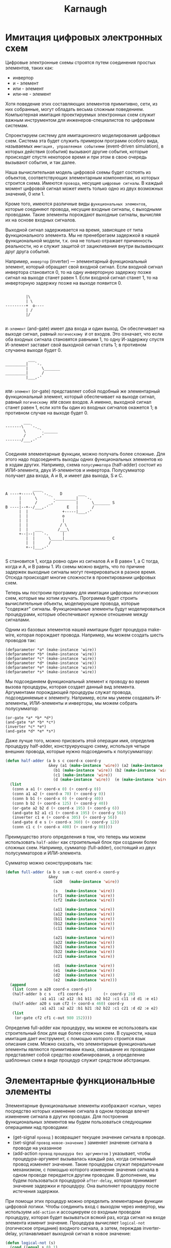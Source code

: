 #+HTML_HEAD: <!-- -*- fill-column: 87 -*- -->
#+HTML_HEAD: <!-- org-toggle-inline-images -->

#+TITLE: Karnaugh

#+INFOJS_OPT: view:overview toc:nil

#+NAME:css
#+BEGIN_HTML
<link rel="stylesheet" type="text/css" href="/css/css.css" />
#+END_HTML

* Имитация цифровых электронных схем

  Цифровые электронные схемы строятся путем соединения простых элементов, таких как:
  - инвертор
  - и - элемент
  - или - элемент
  - или-не - элемент
  Хотя поведение этих составляющих элементов примитивно, сети, из них собранные, могут
  обладать весьма сложным поведением. Компьютерная имитация проектируемых электронных
  схем служит важным инструментом для инженеров-специалистов по цифровым системам.

  Cпроектируем систему для имитационного моделирования цифровых схем. Система эта будет
  служить примером программ особого вида, называемых =имитация, управляемая событиями=
  (event-driven simulation), в которых действия (события) вызывают другие события,
  которые происходят спустя некоторое время и при этом в свою очередь вызывают события,
  и так далее.

  Наша вычислительная модель цифровой схемы будет состоять из объектов, соответствующих
  элементарным компонентам, из которых строится схема. Имеются =провода=, несущие
  =цифровые сигналы=. В каждый момент цифровой сигнал может иметь только одно из двух
  возможных значений, 0 или 1.

  Кроме того, имеются различные виды =функциональных элементов=, которые соединяют
  провода, несущие входные сигналы, с выходными проводами. Такие элементы порождают
  выходные сигналы, вычисляя их на основе входных сигналов.

  Выходной сигнал задерживается на время, зависящее от типа функционального
  элемента. Мы не пренебрегаем задержкой в нашей функциональной модели, т.к. она не
  только отражает причинность реальности, но и служит защитой от зацикливания внутри
  вызывающих друг друга событий.

  Например, =инвертор= (inverter) — элементарный функциональный элемент, который
  обращает свой входной сигнал. Если входной сигнал инвертора становится 0, то на одну
  инверторную задержку позже сигнал на выходе станет равен 1. Если входной сигнал
  станет 1, то на инверторную задержку позже на выходе появится 0.

  #+BEGIN_EXAMPLE

             |\
             | \
    ---------+  o----
             | /
             |/

  #+END_EXAMPLE

  =И-элемент= (and-gate) имеет два входа и один выход. Он обеспечивает на выходе
  сигнал, равный =логическому И= от входов. Это означает, что если оба входных сигнала
  становятся равными 1, то одну И-задержку спустя И-элемент заставит свой выходной
  сигнал стать 1; в противном случаена выходе будет 0.

  #+BEGIN_EXAMPLE
              ___
    _________|   `-.
             |      \_______
    _________|      /
             |___,-'

  #+END_EXAMPLE


  =ИЛИ-элемент= (or-gate) представляет собой подобный же элементарный функциональный
  элемент, который обеспечивает на выходе сигнал, равный =логическому ИЛИ= своих
  входов. А именно, выходной сигнал станет равен 1, если хотя бы один из входных
  сигналов окажется 1; в противном случае на выходе будет 0.

  #+BEGIN_EXAMPLE
            ___
    -------\   `-._
            \      `.______
            /     _,'
    -------/___,-'

  #+END_EXAMPLE

  Соединяя элементарные функции, можно получать более сложные. Для этого надо
  подсоединять выходы одних функциональных элементов ко в ходам других. Например, схема
  =полусумматора= (half-adder) состоит из ИЛИ-элемента, двух И-элементов и
  инвертора. Полусумматор получает два входа, A и B, и имеет два выхода, S и C.

  #+BEGIN_EXAMPLE

                ____
    A ----+-----\   `-._    D       ___
          |      \      `._________|   `-.
          |      /     _,'         |      \_______ S
    B ----|--+--/___,-'        E   |      /
          |  |               +-----|___,-'
          |  |               o
          |  |               |
          |  |              / \
          |  |   ___       /___\
          +--|--|   `-.      |
             |  |      \_____|____________________ C
             |  |      /
             +--|___,-'

  #+END_EXAMPLE


  S становится 1, когда ровно один из сигналов A и B равен 1, а C тогда, когда и A, и B
  равны 1. Из схемы можно видеть, что по причине задержек выходные сигналы могут
  генерироваться в разное время. Отсюда происходят многие сложности в проектировании
  цифровых схем.

  [[file:./img/half-adder.png]]

  Теперь мы построим программу для имитации цифровых логических схем, которые мы хотим
  изучать. Программа будет строить вычислительные объекты, моделирующие провода,
  которые "содержат" сигналы. Функциональные элементы будут моделироваться процедурами,
  которые обеспечивают нужное отношение между сигналами.

  Одним из базовых элементов нашей имитации будет процедура make-wire, которая
  порождает провода. Например, мы можем создать шесть проводов так:

  #+BEGIN_EXAMPLE
    (defparameter *a* (make-instance 'wire))
    (defparameter *b* (make-instance 'wire))
    (defparameter *c* (make-instance 'wire))
    (defparameter *d* (make-instance 'wire))
    (defparameter *e* (make-instance 'wire))
    (defparameter *s* (make-instance 'wire))
  #+END_EXAMPLE

  Мы подсоединяем функциональный элемент к проводу во время вызова процедуры, которая
  создает данный вид элемента. Аргументами порождающей процедуры служат провода,
  подсоединяемые к элементу. Например, если мы умеем создавать И-элементы, ИЛИ-элементы
  и инверторы, мы можем собрать полусумматор:

  #+BEGIN_EXAMPLE
    (or-gate *a* *b* *d*)
    (and-gate *a* *b* *c*)
    (inverter *c* *e*)
    (and-gate *d* *e* *s*)
  #+END_EXAMPLE

  Даже лучше того, можно присвоить этой операции имя, определив процедуру half-adder,
  конструирующую схему, используя четыре внешних провода, которые нужно подсоединить к
  полусумматору:

  #+NAME: half_adder
  #+BEGIN_SRC lisp
    (defun half-adder (a b s c coord-x coord-y
                       &key (a1 (make-instance 'wire)) (a2 (make-instance 'wire))
                         (b1 (make-instance 'wire)) (b2 (make-instance 'wire))
                         (c1 (make-instance 'wire))
                         (d (make-instance 'wire))  (e (make-instance 'wire)))
      (list
       (conn a a1 (+ coord-x 0) (+ coord-y 0))
       (conn a1 a2 (+ coord-x 70) (+ coord-y 0))
       (conn b b1 (+ coord-x 0) (+ coord-y 40))
       (conn b b2 (+ coord-x 125) (+ coord-y 40))
       (or-gate a2 b2 d (+ coord-x 195) (+ coord-y 6))
       (and-gate b2 a1 c1 (+ coord-x 195) (+ coord-y 56))
       (inverter c1 e (+ coord-x 305) (+ coord-y 56))
       (and-gate d e s (+ coord-x 360) (+ coord-y 12))
       (conn c1 c (+ coord-x 400) (+ coord-y 80))))
  #+END_SRC

  Преимущество этого определения в том, что теперь мы можем использовать =half-adder=
  как строительный блок при создании более сложных схем. Например, сумматор
  (full-adder), состоящий из двух полусумматоров и ИЛИ-элемента.

  [[file:./img/full-adder.png]]

  Сумматор можно сконструировать так:

  #+NAME: full_adder
  #+BEGIN_SRC lisp
    (defun full-adder (a b c sum c-out coord-x coord-y
                       &key
                         (a20   (make-instance 'wire))

                         (s   (make-instance 'wire))
                         (cf1 (make-instance 'wire))
                         (cf2 (make-instance 'wire))

                         (a11 (make-instance 'wire))
                         (a12 (make-instance 'wire))
                         (b11 (make-instance 'wire))
                         (b12 (make-instance 'wire))
                         (c11 (make-instance 'wire))

                         (a21 (make-instance 'wire))
                         (a22 (make-instance 'wire))
                         (b21 (make-instance 'wire))
                         (b22 (make-instance 'wire))
                         (c21 (make-instance 'wire))

                         (d1  (make-instance 'wire))
                         (e1  (make-instance 'wire))
                         (d2  (make-instance 'wire))
                         (e2  (make-instance 'wire)))
      (append
       (list (conn a a20 coord-x coord-y))
       (half-adder b c s   cf1 coord-x         (+ coord-y 28)
                   :a1 a11 :a2 a12 :b1 b11 :b2 b12 :c1 c11 :d d1 :e e1)
       (half-adder a20 s sum cf2 (+ coord-x 460) coord-y
                   :a1 a21 :a2 a22 :b1 b21 :b2 b22 :c1 c21 :d d2 :e e2)
       (list
        (or-gate cf2 cf1 c-out 980 152))))
  #+END_SRC

  Определив full-adder как процедуру, мы можем ее использовать как строительный блок
  для еще более сложных схем. В сущности, наша имитация дает инструмент, с помощью
  которого строится язык описания схем. Можно сказать, что элементарные функциональные
  элементы являются примитивами языка, связывание их проводами представляет собой
  средство комбинирования, а определение шаблонных схем в виде процедур служит
  средством абстракции.

* Элементарные функциональные элементы

  Элементарные функциональные элементы изображают «силы», через посредство которых
  изменение сигнала в одном проводе влечет изменение сигнала в других проводах. Для
  построения функциональных элементов мы будем пользоваться следующими операциями над
  проводами:

  - (get-signal =провод= ) возвращает текущее значение сигнала в проводе.
  - (set-signal =провод= =новое-значение= ) заменяет значение сигнала в проводе на указанное
  - (add-action =провод= =процедура без аргументов= ) указывает, чтобы
    процедура-аргумент вызывалась каждый раз, когда сигнальный провод изменяет
    значение. Такие процедуры служат передаточным механизмом, с помощью которого
    изменение значения сигнала в одном проводе передается другим проводам. В
    дополнение, мы будем пользоваться процедурой =after-delay=, которая принимает
    значение задержки и процедуру. Она выполняет процедуру после истечения задержки.

  При помощи этих процедур можно определить элементарные функции цифровой логики. Чтобы
  соединить вход с выходом через инвертор, мы используем =add-action= и ассоциируем со
  входным проводом процедуру, которая будет вызываться всякий раз, когда сигнал на
  входе элемента изменит значение. Процедура вычисляет =logical-not= (логическое
  отрицание) входного сигнала, а затем, переждав inverter-delay, устанавливает выходной
  сигнал в новое значение:

  #+NAME: inverter
  #+BEGIN_SRC lisp
    (defun logical-not (s)
      (cond ((equal s 0) 1)
            ((equal s 1) 0)
            (t (err "logical not error signal"))))

    (defun inverter (input output coord-x coord-y)
      (let* ((obj (make-instance 'not-elt :base (make-point :x coord-x :y coord-y)))
             (x (point-x (base obj)))
             (y (point-y (base obj))))
        (setf (inputs obj)
              (list (make-inout
                     :coord (make-point :x x :y (+ y 15))
                     :is-out nil
                     :wire (name input))))
        (setf (outputs obj)
              (list (make-inout
                     :coord (make-point :x (+ x 55) :y (+ y 15))
                     :is-out t
                     :wire (name output))))
        (flet ((invert-input ()
                 (let ((new-value (logical-not (get-signal input))))
                   (after-delay *the-agenda* *inverter-delay*
                                (lambda ()
                                  (set-signal output new-value))))))
          (add-action input #'invert-input))
        obj))
  #+END_SRC

  Аналогичным образом сделаем клемму (точку соединения), которая отличается от
  инвертора только тем, что не изменяет значение поступившее на вход:

  #+NAME: conn
  #+BEGIN_SRC lisp
    (defun conn (input output coord-x coord-y)
      (let* ((obj (make-instance 'conn-elt :base (make-point :x coord-x :y coord-y)))
             (x (point-x (base obj)))
             (y (point-y (base obj))))
        (setf (inputs obj)
              (list (make-inout
                     :coord (make-point :x x :y (+ y 15))
                     :is-out nil
                     :wire (name input))))
        (setf (outputs obj)
              (list (make-inout
                     :coord (make-point :x (+ x 20) :y (+ y 15))
                     :is-out t
                     :wire (name output))))
        (flet ((conn-input ()
                 (let ((new-value (get-signal input)))
                   (after-delay *the-agenda* *conn-delay*
                                (lambda ()
                                  (set-signal output new-value))))))
          (add-action input #'conn-input))
        obj))
  #+END_SRC


  И-элемент устроен немного сложнее. Процедура-действие должна вызываться, когда
  меняется любое из значений на входе. Она при этом через процедуру, подобную
  logical-not, вычисляет logical-and (логическое И) значений сигналов на входных
  проводах, и затем требует, чтобы изменение значения выходного провода произошло
  спустя задержку длиной в and-gate-delay.

  #+NAME: and-gate
  #+BEGIN_SRC lisp
    (defun logical-and (a b)
      (cond ((and (equal a 1) (equal b 1)) 1)
            ((and (equal a 0) (equal b 1)) 0)
            ((and (equal a 1) (equal b 0)) 0)
            ((and (equal a 0) (equal b 0)) 0)
            (t (err "logical-and error signal"))))

    (defun and-gate (a1 a2 output coord-x coord-y)
      (let* ((obj (make-instance 'and-elt :base (make-point :x coord-x :y coord-y)))
             (x (point-x (base obj)))
             (y (point-y (base obj))))
        (setf (inputs obj)
              (list (make-inout
                     :coord (make-point :x x :y (+ y 09))
                     :is-out nil
                     :wire (name a1))
                    (make-inout
                     :coord (make-point :x x :y (+ y 21))
                     :is-out nil
                     :wire (name a2))))
        (setf (outputs obj)
              (list (make-inout
                     :coord (make-point :x (+ x 55) :y (+ y 15))
                     :is-out t
                     :wire (name output))))
        (flet ((and-action-procedure ()
                 (let ((new-value (logical-and (get-signal a1) (get-signal a2))))
                   (after-delay *the-agenda*  *and-gate-delay*
                                (lambda ()
                                  (set-signal output new-value))))))
          (add-action a1 #'and-action-procedure)
          (add-action a2 #'and-action-procedure))
        obj))
  #+END_SRC

  Аналогичным образом определим ИЛИ-элемент:

  #+NAME: or-gate
  #+BEGIN_SRC lisp
    (defun logical-or (a b)
      (cond ((and (equal a 1) (equal b 1)) 1)
            ((and (equal a 0) (equal b 1)) 1)
            ((and (equal a 1) (equal b 0)) 1)
            ((and (equal a 0) (equal b 0)) 0)
            (t (err "logical-or error signal"))))

    (defun or-gate (a1 a2 output coord-x coord-y)
      (let* ((obj (make-instance 'or-elt :base (make-point :x coord-x :y coord-y)))
             (x (point-x (base obj)))
             (y (point-y (base obj))))
        (setf (inputs obj)
              (list (make-inout
                     :coord (make-point :x x :y (+ y 09))
                     :is-out nil
                     :wire (name a1))
                    (make-inout
                     :coord (make-point :x x :y (+ y 21))
                     :is-out nil
                     :wire (name a2))))
        (setf (outputs obj)
              (list (make-inout
                     :coord (make-point :x (+ x 55) :y (+ y 15))
                     :is-out t
                     :wire (name output))))
        (flet ((or-action-procedure ()
                 (let ((new-value (logical-or (get-signal a1) (get-signal a2))))
                   (after-delay *the-agenda* *or-gate-delay*
                                (lambda ()
                                  (set-signal output new-value))))))
          (add-action a1 #'or-action-procedure)
          (add-action a2 #'or-action-procedure))
        obj))
  #+END_SRC

* Представление проводов

  Провод в нашей имитации будет объектом с тремя переменными:
  - имя провода, для его отображения на схеме
  - значение сигнала =signal-value= (вначале равное 0)
  - набор процедур-действий =action-procedures=, подлежащих исполнению, когда сигнал
    изменяется.

  #+NAME: wire_class
  #+BEGIN_SRC lisp
    (defclass wire ()
      ((name               :initarg :name               :accessor name          :initform (gensym "WIRE-"))
       (signal-value       :initarg :signal-value       :accessor signal-value  :initform 0)
       (action-procedures  :initarg :action-procedures  :accessor action-procedures :initform nil)))
  #+END_SRC

  Метод =get-signal= возвращает текущее значение сигнала в проводе:

  #+NAME: wire_get_signal
  #+BEGIN_SRC lisp
    (defmethod get-signal ((obj wire))
      (signal-value obj))
  #+END_SRC

  Метод =set-signal= проверяет, отличается ли новое значение сигнала в проводе от
  старого. Если да, то он запускает все процедуры-действия:

  #+NAME: wire_set_signal
  #+BEGIN_SRC lisp
    (defmethod set-signal ((obj wire) new-value)
      (if (not (equal (signal-value obj) new-value))
          (progn
            (setf (signal-value obj) new-value)
            (loop :for procedure :in (action-procedures obj) :do (funcall procedure)))))
  #+END_SRC

  Метод =add-action= добавляет процедуру к списку действий, а затем один раз запускает
  добавленную процедуру, чтобы сделать инициализацию:

  #+NAME: wire_add_action
  #+BEGIN_SRC lisp
    (defmethod add-action ((obj wire) procedure)
      (setf (action-procedures obj)
            (append (action-procedures obj) (list procedure)))
      (funcall procedure))
  #+END_SRC

* Представление очередей

  Очередь (=queue=) представляет собой последовательность, в которую можно добавлять
  элементы с одного конца (=rear=) и убирать с другого (=front=).

  - конструктор (make-queue) возвращает пустую очередь
  - два селектора: =empty-queue= проверяет, пуста ли очередь, =front-queue= возвращает
    объект, находящийся в голове очереди. Если очередь пуста, он сообщает об
    ошибке. Очередь не модифицируется.
  - два мутатора: =insert-queue= вставляет элемент в
    хвост очереди и возвращает в качестве значения измененную очередь; =delete-queue!=
    удаляет элемент в голове очереди и возвращает в качестве значения измененную
    очередь. Если перед уничтожением элемента очередь оказывается пустой, выводится
    сообщение об ошибке.

  Поскольку очередь есть последовательность элементов, ее, разумеется, можно было бы
  представить как обыкновенный список; головой очереди был бы =car= этого списка, вставка
  элемента в очередь сводилась бы к добавлению нового элемента в конец списка, а
  уничтожение элемента из очереди состояло бы просто во взятии =cdr= списка.

  Однако такая реализация неэффективна, поскольку для вставки элемента нам пришлось бы
  просматривать весь список до конца. Поскольку единственный доступный нам метод
  просмотра списка — это последовательное применение =cdr=, такой просмотр требует Θ(n)
  шагов для очереди с n членами.

  Простое видоизменение спискового представления преодолевает этот недостаток, позволяя
  нам реализовать операции с очередью так, чтобы все они требовали Θ(1) шагов; то есть,
  чтобы число шагов алгоритма не зависело от длины очереди.

  Сложность со списковым представлением возникает из-за необходимости искать конец
  списка. Искать приходится потому, что, хотя стандартный способ представления списка в
  виде цепочки пар дает нам указатель на начало списка, легкодоступного указателя на
  конец он не дает. Модификация, обходящая этот недостаток, состоит в том, чтобы
  представлять очередь в виде списка, и держать еще дополнительный указатель на его
  последнюю пару.

  В таком случае, когда требуется вставить элемент, мы можем просто посмотреть на этот
  указатель и избежать за счет этого просмотра всего списка. Очередь, таким образом,
  представляется в виде пары указателей, front-ptr и rear-ptr, которые обозначают,
  соответственно, первую и последнюю пару обыкновенного списка.

  #+NAME: queue_class
  #+BEGIN_SRC lisp
    (defclass queue ()
      ((front-ptr   :initarg :front-ptr   :accessor front-ptr :initform nil)
       (rear-ptr    :initarg :rear-ptr    :accessor rear-ptr  :initform nil)))
  #+END_SRC

  Теперь можно реализовать сами операции над очередью. Очередь будет считаться пустой,
  если ее головной указатель указывает на пустой список:

  #+NAME: queue_empty
  #+BEGIN_SRC lisp
    (defmethod empty ((obj queue))
      (null (front-ptr obj)))
  #+END_SRC

  При обращении к элементу в голове очереди мы возвращаем car пары, на которую
  указывает головной указатель:

  #+NAME: queue_front
  #+BEGIN_SRC lisp
    (defmethod front ((obj queue))
      (if (empty obj)
          (err "front-queue: empty queue")
          (car (front-ptr obj))))
  #+END_SRC

  Чтобы вставить элемент в конец очереди, первым делом мы создаем новую пару, =car=
  которой содержит вставляемый элемент, а =cdr= — пустой список. Если очередь была
  пуста, мы перенаправляем на эту пару и головной, и хвостовой указатели. В противном
  случае, мы изменяем последнюю пару очереди так, чтобы следующей была новая пара, и
  хвостовой указатель тоже перенаправляем на нее же:

  #+NAME: queue_insert
  #+BEGIN_SRC lisp
    (defmethod insert ((obj queue) item)
      (let ((new-pair (cons item '())))
        (cond ((empty obj)
               (progn
                 (setf (front-ptr obj) new-pair)
                 (setf (rear-ptr obj) new-pair)))
              (t
               (progn
                 (setf (cdr (rear-ptr obj)) new-pair)
                 (setf (rear-ptr obj) new-pair))))
        obj))
  #+END_SRC

  Чтобы уничтожить элемент в голове очереди, мы просто переставляем головной указатель
  на второй элемент очереди, а его можно найти в =cdr= первого элемента:

  #+NAME: queue_del
  #+BEGIN_SRC lisp
    (defmethod del ((obj queue))
      (cond ((empty obj) (err "delete-queue: empty"))
            (t (setf (front-ptr obj) (cdr (front-ptr obj)))))
      obj)
  #+END_SRC

  В случае, если первый элемент — одновременно и последний, после его уничтожения
  головной указатель окажется пустым списком, и это будет означать, что очередь пуста;
  нам незачем заботиться о хвостовом ука зателе, который по-прежнему будет указывать на
  уничтоженный элемент, поскольку =empty= смотрит только на голову.

* План действий

  Теперь для завершения модели нам остается только написать =after-delay=.

  Здесь идея состоит в том, чтобы организовать структуру данных под названием план
  действий (agenda), где будет храниться расписание того, что нам надо сделать. Для
  планов действий определены следующие операции:

  - =empty-agenda= - истинно, если план пуст.
  - =first-agenda-item= - возвращает первый элемент плана.
  - =remove-first-agenda-item= - модифицирует план, убирая из него первый элемент.
  - =add-to-agenda= модифицирует план, добавляя процедуру-действие, которую нужно
    запустить в указанное время.
  - current-time возвращает текущее время модели.

  Сам по себе план действий является одномерной таблицей временных отрезков. Сегменты
  отсортированы в порядке возрастания времени. В дополнение к этому мы храним текущее
  время (current time) (т. е. время последнего исполненного действия) в поле
  плана. Свежесозданный план не содержит временных отрезков, а его текущее время равно
  нулю:

  #+NAME: agenda_class
  #+BEGIN_SRC lisp
    (defclass agenda ()
      ((current-time  :initarg :current-time  :accessor current-time  :initform 0)
       (segments      :initarg :segments      :accessor segments      :initform nil)))
  #+END_SRC

  План пуст, если в нем нет ни одного временного отрезка:

  #+NAME: agenda_empty
  #+BEGIN_SRC lisp
    (defmethod empty ((obj agenda))
      (null (segments obj)))
  #+END_SRC

  Экземпляр плана, которым мы будем пользоваться, будет обозначаться =the-agenda=.

  #+NAME: agenda_object
  #+BEGIN_SRC lisp
    (defparameter *the-agenda* (make-instance 'agenda))
  #+END_SRC

  Процедура =after-delay= добавляет новый элемент в план:

  #+NAME: after_delay
  #+BEGIN_SRC lisp
    (defmethod after-delay ((obj agenda) delay action)
      (add-to-agenda obj
                     (+ delay (current-time obj))
                     action))
  #+END_SRC

  Имитация управляется процедурой =propagate=, которая работает с объектом, по очереди
  выполняя процедуры, содержащиеся в плане. В общем случае, при работе модели в план
  добавляются новые элементы, =propagate= продолжает работу, пока план не становится
  пустым:

  #+NAME: propagate
  #+BEGIN_SRC lisp
    (defmethod propagate ((obj agenda))
      (if (empty obj)
          (return-from propagate nil)
          ;; else
          (let ((first-item (first-agenda-item obj)))
            (funcall first-item)
            (remove-first-agenda-item obj)
            (propagate obj))))
  #+END_SRC

  Наконец, мы описываем детали структуры данных плана действий, которая хранит
  процедуры, предназначенные для исполнения в будущем.

  План состоит из временных отрезков. Каждый временной отрезок является структурой
  состоящей из числа (значения времени) и очереди, которая содержит процедуры,
  предназначенные к исполнению в этот временной отрезок.

  #+NAME: time_segment_class
  #+BEGIN_SRC lisp
    (defclass time-segment ()
      ((timepoint  :initarg :timepoint  :accessor timepoint  :initform 0)
       (queue      :initarg :queue     :accessor queue      :initform nil)))
  #+END_SRC

  Для того, чтобы добавить в план новое действие, прежде всего мы проверяем, не пуст ли
  план. Если пуст, мы создаем для действия новый отрезок и вставляем его в план. Иначе
  мы просматриваем план, глядя на времена отрезков. Если мы находим отрезок с
  назначенным временем, мы добавляем действие к соответствующей очереди. Если же мы
  обнаруживаем время, большее, чем назначенное, мы вставляем новый отрезок перед
  текущим. Если мы доходим до конца плана, мы вставляем новый отрезок в конец.

  #+NAME: agenda_add
  #+BEGIN_SRC lisp
    (defun belongs-before (time segments)
      (or (null segments)
          (< time (timepoint (car segments)))))

    (defun make-new-time-segment (time action)
      (let ((que (make-instance 'queue)))
        (insert que action)
        (make-instance 'time-segment :timepoint time :queue que)))

    (defun add-to-segments (segments time action)
      (if (equal (timepoint (car segments)) time)
          (insert (queue (car segments)) action)
          ;; else
          (let ((rest (cdr segments)))
            (if (belongs-before time rest)
                (setf (cdr segments)
                      (append (cdr segments)
                              (list (make-new-time-segment time action))))
                ;; else
                (add-to-segments rest time action)))))

    (defmethod add-to-agenda ((obj agenda) time action)
      (let ((segments (segments obj)))
        (if (belongs-before time segments)
            (setf (segments obj)
                  (append (segments obj)
                          (list (make-new-time-segment time action))))
            ;; else
            (add-to-segments segments time action))))
  #+END_SRC

  Процедура, которая убирает из плана первый элемент, уничтожает элемент в начале
  очереди первого отрезка времени. Если в результате отрезок становится пустым, мы
  изымаем его из списка отрезков.

  #+NAME: agenda_remove_first_item
  #+BEGIN_SRC lisp
    (defmethod remove-first-agenda-item ((obj agenda))
      (let ((segments (segments obj)))
        (when (null segments)
          (err "remove-first-agenda-item: empty segments"))
        (let ((que (queue (car segments))))
          (del que)
          (if (empty que)
              (setf (segments obj)
                    (cdr (segments obj)))))))
  #+END_SRC

  Первый элемент плана находится в начале очереди в первом временном отрезке. Каждый
  раз, когда мы обращаемся к такому элементу, мы обновляем текущее время. Таким
  образом, текущее время всегда будет совпадать с временем последнего обработанного
  действия. Благодаря тому, что это время хранится в поле плана, оно всегда доступно,
  даже если соответствующий отрезок времени был уничтожен:

  #+NAME: agenda_first_item
  #+BEGIN_SRC lisp
    (defmethod first-agenda-item ((obj agenda))
      (if (null (segments obj))
          (err "agenda empty")
          (let ((first-seg (car (segments obj))))
            (setf (current-time obj) (timepoint first-seg))
            (front (queue first-seg)))))
  #+END_SRC

* Пример работы модели

  Следующая процедура, которая навешивает на провод «тестер», показывает имитационную
  модель в действии. Тестер говорит проводу, что, каждый раз, когда сигнал изменяет
  значение, нужно напечатать новое значение сигнала, а также текущее время и имя
  провода:

  #+NAME: probe
  #+BEGIN_SRC lisp
    (defun probe (name wire)
      (add-action wire #'(lambda ()
                           (format t "~%name: ~A; time: ~A; value: ~A"
                                   name
                                   (current-time *the-agenda*)
                                   (get-signal wire)))))
  #+END_SRC

  Сначала мы инициализируем план действий и указываем задержки для элементарных
  функциональных элементов:

  #+NAME: init
  #+BEGIN_SRC lisp
    (defparameter *the-agenda* (make-instance 'agenda))
    (defparameter *inverter-delay* 2)
    (defparameter *conn-delay* 1)
    (defparameter *and-gate-delay* 3)
    (defparameter *or-gate-delay* 5)
  #+END_SRC

  Затем мы создаем четыре провода и к двум из них подсоединяем тестеры:

  #+NAME: components
  #+BEGIN_SRC lisp
    (defparameter *input-1* (make-instance 'wire :name '|a|))
    (defparameter *input-2* (make-instance 'wire :name '|b|))
    (defparameter *sum* (make-instance 'wire :name '|sum|))
    (defparameter *carry* (make-instance 'wire :name '|cf|))

    (probe 'sum *sum*)
    (probe 'carry *carry*)
  #+END_SRC

  Затем мы связываем провода, образуя схему полусумматора (как на рис. 3.25),
  устанавливаем сигнал на входе =input-1= в 1, и запускаем модель:

  #+NAME: components
  #+BEGIN_SRC lisp
    (half-adder *input-1* *input-2* *sum* *carry*)
    (set-signal *input-1* 1)
    (propagate *the-agenda*)

    (set-signal *input-2* 1)
    (propagate *the-agenda*)

    ;; (mapcar #'(lambda (x)
    ;;             (list (timepoint x) (front-ptr (queue x))))
    ;;         (segments *the-agenda*))
  #+END_SRC

* Визуализация

  Чтобы визуализировать функциональный элемент, нужно иметь объект, который будет
  содержать координаты изображения и всех его входов и выходов. Базовая координата -
  двухэлементная структура, содержащая X и Y.

  В списках входов и выходов каждый элемент - структура =inout=, состоящая из
  координат, типа (вход или выход) и имени провода, с которым связан вывод:

  #+NAME: vis_class
  #+BEGIN_SRC lisp
    (defstruct point
      (x 0 :type integer)
      (y 0 :type integer))

    (defstruct inout
      (coord   nil :type point)
      (is-out  nil :type boolean)
      (wire    nil :type symbol))

    (defclass vis ()
      ((base     :initarg :base     :accessor base    :type point)
       (inputs   :initarg :inputs   :accessor inputs  :type list-of-inout :initform nil)
       (outputs  :initarg :outputs  :accessor outputs :type list-of-inout :initform nil)))
  #+END_SRC

  От этого класса мы можем наследовать классы функциональных элементов, которые
  отличаются только методами:
  - Метод =get-drawer= возвращает функцию отрисовки, которая принимает =canvas=, на
    котором рисует элемент.

  #+NAME: elt_class_drivers
  #+BEGIN_SRC lisp
    (defclass and-elt (vis) ())
    (defclass or-elt  (vis) ())
    (defclass not-elt (vis) ())
    (defclass conn-elt (vis) ())


    (defmethod get-drawer ((obj and-elt))
      (let ((x (point-x (base obj)))
            (y (point-y (base obj))))
        (lambda (canvas)
          (create-rectangle canvas x y (+ x 55) (+ y 30) :fill "#d0d0d0" :outline "#c0c0c0")
          (create-line canvas `(,(+ x 10) ,(+ y 0) ,(+ x 30) ,(+ y 0)))
          (create-line canvas `(,(+ x 10) ,(+ y 0) ,(+ x 10) ,(+ y 30)))
          (create-line canvas `(,(+ x 10) ,(+ y 30) ,(+ x 30) ,(+ y 30)))
          (create-arc canvas (+ x 15) y (+ x 45) (+ y 30) :start -90 :extent 180 :style "arc")
          (create-line canvas `(,(+ x 0) ,(+ y 09) ,(+ x 10) ,(+ y 09)))
          (create-oval canvas (+ x -1) (+ y 08) (+ x 1) (+ y 10))
          (create-line canvas `(,(+ x 0) ,(+ y 21) ,(+ x 10) ,(+ y 21)))
          (create-oval canvas (+ x -1) (+ y 20) (+ x 1) (+ y 22))
          (create-line canvas `(,(+ x 45) ,(+ y 15) ,(+ x 55) ,(+ y 15)))
          (create-oval canvas (+ x 54) (+ y 14) (+ x 56) (+ y 16))
          (create-text canvas (+ x 15) (+ y 7) "and"))))

    (defmethod get-drawer ((obj or-elt))
      (let ((x (point-x (base obj)))
            (y (point-y (base obj))))
        (lambda (canvas)
          (create-rectangle canvas x y (+ x 55) (+ y 30) :fill "#d0d0d0" :outline "#c0c0c0")
          (create-line canvas `(,(+ x 10) ,(+ y 0) ,(+ x 20) ,(+ y 0)))
          (create-line canvas `(,(+ x 10) ,(+ y 0) ,(+ x 10) ,(+ y 30)))
          (create-line canvas `(,(+ x 10) ,(+ y 30) ,(+ x 20) ,(+ y 30)))
          (create-arc canvas (+ x -15) (+ y 00) (+ x 45) (+ y 60) :start 30 :extent 60 :style "arc")
          (create-arc canvas (+ x -15) (+ y 30) (+ x 45) (- y 30) :start -30 :extent -60 :style "arc")
          (create-line canvas `(,(+ x 0) ,(+ y 09) ,(+ x 10) ,(+ y 09)))
          (create-oval canvas (+ x -1) (+ y 08) (+ x 1) (+ y 10))
          (create-line canvas `(,(+ x 0) ,(+ y 21) ,(+ x 10) ,(+ y 21)))
          (create-oval canvas (+ x -1) (+ y 20) (+ x 1) (+ y 22))
          (create-line canvas `(,(+ x 40) ,(+ y 15) ,(+ x 55) ,(+ y 15)))
          (create-oval canvas (+ x 54) (+ y 14) (+ x 56) (+ y 16))
          (create-text canvas (+ x 15) (+ y 7) "or"))))

    (defmethod get-drawer ((obj not-elt))
      (let ((x (point-x (base obj)))
            (y (point-y (base obj))))
        (lambda (canvas)
          (create-rectangle canvas x y (+ x 55) (+ y 30) :fill "#d0d0d0" :outline "#c0c0c0")
          (create-line canvas `(,(+ x 10) ,(+ y 0) ,(+ x 10) ,(+ y 30)))
          (create-line canvas `(,(+ x 10) ,(+ y 00) ,(+ x 35) ,(+ y 15)))
          (create-line canvas `(,(+ x 10) ,(+ y 30) ,(+ x 35) ,(+ y 15)))
          (create-oval canvas (- (+ x 40) 5) (- (+ y 15) 5) (+ (+ x 40) 5) (+ (+ y 15) 5))
          (create-line canvas `(,(+ x 0) ,(+ y 15) ,(+ x 10) ,(+ y 15)))
          (create-oval canvas (+ x -1) (+ y 14) (+ x 1) (+ y 16))
          (create-line canvas `(,(+ x 45) ,(+ y 15) ,(+ x 55) ,(+ y 15)))
          (create-oval canvas (+ x 54) (+ y 14) (+ x 56) (+ y 16)))))

    (defmethod get-drawer ((obj conn-elt))
      (let ((x (point-x (base obj)))
            (y (point-y (base obj))))
        (lambda (canvas)
          ;; (create-rectangle canvas x y (+ x 20) (+ y 30) :fill "#d0d0d0" :outline "#c0c0c0")
          ;; (create-oval canvas (- (+ x 15) 5) (- (+ y 15) 5) (+ (+ x 15) 5) (+ (+ y 15) 5))
          (create-line canvas `(,(+ x 0) ,(+ y 15) ,(+ x 20) ,(+ y 15)))
          (create-oval canvas (+ x -1) (+ y 14) (+ x 1) (+ y 16))
          (create-oval canvas (+ x 19) (+ y 14) (+ x 21) (+ y 16)))))
  #+END_SRC

  Напишем визуализатор, который рисует все переданные ему элементы на переданном ему
  холсте. Этот визуализатор пройдет по переданному ему списку всех функциональных
  элементов и вызовет для каждого процедуру =drawer=, запишет их входы и выходы и
  правильным образом отобразит все связи (wires).

  #+NAME: viz
  #+BEGIN_SRC lisp
    (defun viz (canvas elts)
      (let ((ht (make-hash-table))
            (wires))
        (mapcar #'(lambda (elt)
                    (funcall (get-drawer elt) canvas)
                    (setf wires (append wires (inputs elt)))
                    (setf wires (append wires (outputs elt))))
                elts)
        (mapcar #'(lambda (x)
                    (setf (gethash (inout-wire x) ht)
                          (append (gethash (inout-wire x) ht)
                                  (list x))))
                wires)
        (maphash #'(lambda (wire inouts)
                     ;; (format t "~% ~A : ~A" wire inouts)
                     (let ((first-inout nil))
                       (loop :for inout :in inouts :do
                          (if (null first-inout)
                              (progn
                                (setf first-inout inout)
                                (unless (equal 0 (search "WIRE-" (symbol-name wire)))
                                  (create-text canvas
                                               (if (inout-is-out inout)
                                                   (+ 3 (point-x (inout-coord inout)))
                                                   (- (point-x (inout-coord inout)) 30))
                                               (if (inout-is-out inout)
                                                   (point-y (inout-coord inout))
                                                   (- (point-y (inout-coord inout)) 13))
                                               (format nil "~A=~A" (symbol-name wire)
                                                       (signal-value (symbol-value wire))))))
                              ;; else
                              (progn
                                ;; (create-line canvas `(,(point-x (inout-coord first-inout))
                                ;;                        ,(point-y (inout-coord first-inout))
                                ;;                        ,(point-x (inout-coord inout))
                                ;;                        ,(point-y (inout-coord inout))))
                                (create-line canvas `(,(point-x (inout-coord first-inout))
                                                       ,(point-y (inout-coord first-inout))
                                                       ,(point-x (inout-coord first-inout))
                                                       ,(point-y (inout-coord inout))))
                                (create-line canvas `(,(point-x (inout-coord first-inout))
                                                       ,(point-y (inout-coord inout))
                                                       ,(point-x (inout-coord inout))
                                                       ,(point-y (inout-coord inout))))
                                (setf first-inout inout))))))
                 ht)))
  #+END_SRC

  #+NAME: test
  #+BEGIN_SRC lisp
    (defmacro declare-wires ((&rest wires) &body body)
      `(let ,(loop :for wire :in wires :collect
                `(,wire (make-instance 'wire :name ',wire)))
         ,@(loop :for wire :in wires :collect
              `(declare (special ,wire)))
         ,@body))

    (defmacro ltk-show (elts width height scroll-width scroll-height)
      `(with-ltk ()
         (let* ((sc (make-instance 'scrolled-canvas :borderwidth 2 :relief :raised))
                (canvas (canvas sc))
                (down nil))
           (configure canvas
                      :borderwidth 2 :relief :sunken
                      :width ,width :height ,height)
           (pack sc :side :top :fill :both :expand t)
           (scrollregion canvas 0 0 ,scroll-width ,scroll-height)
           ;; (print (choose-color :parent canvas :title "title" :initialcolor "red"))
           (create-text canvas 15 7 "test" :fill "red")
           (bind canvas "<ButtonPress-1>"
                 (lambda (evt)
                   (setf down (make-point :x (event-x evt) :y (event-y evt)))
                   (create-oval canvas
                                (- (event-x evt) 10) (- (event-y evt) 10)
                                (+ (event-x evt) 10) (+ (event-y evt) 10)
                                :outline "blue")))
           (bind canvas "<ButtonRelease-1>" (lambda (evt)
                                              (declare (ignore evt))
                                              (setf down nil)))
           (bind canvas "<Motion>"
                 (lambda (evt)
                   (when down
                     (create-oval canvas
                                  (- (point-x down) 10) (- (point-y down) 10)
                                  (+ (point-x down) 10) (+ (point-y down) 10)
                                  :outline "white")
                     (setf down (make-point :x (event-x evt) :y (event-y evt)))
                     (create-oval canvas
                                  (- (event-x evt) 10) (- (event-y evt) 10)
                                  (+ (event-x evt) 10) (+ (event-y evt) 10)
                                  :outline "red"))))
           (viz canvas ,elts))))

    (declare-wires (a b a1 a2 b1 b2 c1 d e s c)
      (let ((elts (half-adder a b s c 50 50
                              :a1 a1 :a2 a2 :b1 b1 :b2 b2 :c1 c1 :d d :e e)))
        (set-signal a 1)
        (set-signal b 1)
        (propagate *the-agenda*)
        (ltk-show elts 500 200 500 200)))

    (declare-wires
        (a a20 b c sum c-out s cf1 cf2 a11 a12 b11 b12 c11 a21 a22 b21 b22 c21 d1 e1 d2 e2)
      (let ((elts (full-adder a b c sum c-out 50 50
                              :a20 a20
                              :s s :cf1 cf1 :cf2 cf2 :a11 a11 :a12 a12 :b11 b11 :b12 b12
                              :c11 c11 :a21 a21 :a22 a22 :b21 b21 :b22 b22 :c21 c21
                              :d1 d1 :e1 e1 :d2 d2 :e2 e2)))
        (set-signal a 1)
        (set-signal c 1)
        (propagate *the-agenda*)
        (ltk-show elts 1200 300 1200 300)))
  #+END_SRC
* TODO Автоматическая оптимизация
** TODO Удаление conn-elt.
** TODO Другие типы элементов
* TODO Построение схемы по таблицам комбинаций входов и выходоа

  Предположим наличие комбинационной схемы, у которой N входов и M выходов. Для всех
  необходимых комбинаций сигналов на входах даны соответствующие комбинации на
  выходах. Необходимо автоматически синтезировать по возможности оптимальную схему
  преобразования входов в выходы.

** TODO Частный случай

   Рассмотрим схему преобразования двоичного четырехразрядного входного кода в его
   семиразрядное значение для семисегментного индикатора.

   #+BEGIN_EXAMPLE
      -a-
    |   |
     f   b
     '-g-'
    |   |
     e   c
     '-d-'
   #+END_EXAMPLE

   Построим таблицу соответствий входных комбинаций - выходным:

   #+NAME: tbl
    | N | 3 | 2 | 1 | 0 | g | f | e | d | c | b | a |
    |---+---+---+---+---+---+---+---+---+---+---+---|
    | 0 | 0 | 0 | 0 | 0 | 0 | 1 | 1 | 1 | 1 | 1 | 1 |
    | 1 | 0 | 0 | 0 | 1 | 0 | 0 | 0 | 0 | 1 | 1 | 0 |
    | 2 | 0 | 0 | 1 | 0 | 1 | 0 | 1 | 1 | 0 | 1 | 1 |
    | 3 | 0 | 0 | 1 | 1 | 1 | 0 | 0 | 1 | 1 | 1 | 1 |
    | 4 | 0 | 1 | 0 | 0 | 1 | 1 | 0 | 0 | 1 | 1 | 0 |
    | 5 | 0 | 1 | 0 | 1 | 1 | 1 | 0 | 1 | 1 | 0 | 1 |
    | 6 | 0 | 1 | 1 | 0 | 1 | 1 | 1 | 1 | 1 | 0 | 1 |
    | 7 | 0 | 1 | 1 | 1 | 0 | 0 | 0 | 0 | 1 | 1 | 1 |
    | 8 | 1 | 0 | 0 | 0 | 1 | 1 | 1 | 1 | 1 | 1 | 1 |
    | 9 | 1 | 0 | 0 | 1 | 1 | 1 | 0 | 1 | 1 | 1 | 1 |
    | A | 1 | 0 | 1 | 0 | 1 | 1 | 1 | 0 | 1 | 1 | 1 |
    | B | 1 | 0 | 1 | 1 | 1 | 1 | 1 | 1 | 1 | 0 | 0 |
    | C | 1 | 1 | 0 | 0 | 0 | 1 | 1 | 1 | 0 | 0 | 1 |
    | D | 1 | 1 | 0 | 1 | 1 | 0 | 1 | 1 | 1 | 1 | 0 |
    | F | 1 | 1 | 1 | 0 | 1 | 1 | 1 | 1 | 0 | 0 | 1 |
    | G | 1 | 1 | 1 | 1 | 1 | 1 | 1 | 0 | 0 | 0 | 1 |

** TODO Тесты

   Для тестирования получившихся результатов необходимо сформировать по таблице
   соответствий тесты.

   Каждый тест принимает на вход комбинационную схему, ее входные и содержит внутри себя
   информацию о строчке таблицы соответствий, которую он проверяет.

   В простейшем случае тест может возвращать булево значение (пройден или не пройден),
   но нам также может пригодиться мера соответствия - количество ложно-положительных
   (сегменты горят, хотя не должны) и ложно-отрицательных (сегменты не горят, хотя
   должны) ошибок.

   Определим процедуру прогона теста и подсчета результата, ложно-положительных и
   ложно-отрицательных ошибок:

   #+NAME: run_test
   #+BEGIN_SRC lisp
     (defun run-test (scheme in out)
       (let* ((result (interpret scheme in))
              (false-positives 0)
              (false-negatives 0))
         (loop
            :for test-elt :in out
            :for result-elt :in result
            :do (progn
                  (when (and (equal result-elt 1) (equal test-elt 0))
                    (incf false-positives))
                  (when (and (equal result-elt 0) (equal test-elt 1))
                    (incf false-negatives))))
         (values
          (equal out result)
          false-positives
          false-negatives)))
   #+END_SRC

   Эта процедура зависит от функции =interptet=, которая должна применять значения
   входов =in= к комбинационной схеме =scheme=.

* TODO Распространение ограничений
* TODO Компоненты
* TODO Разводка
** TODO В одном слое
** TODO В двух слоях с переходными отверстиями
* Литература
  http://www.bestreferat.ru/referat-273547.html
* Сборка

  #+BEGIN_SRC lisp :tangle karnaugh.lisp :noweb tangle :padline no :comments link
    ;; Макросы для корректного вывода ошибок
    (ql:quickload "ltk")
    (use-package :ltk)

    (defmacro bprint (var)
      `(subseq (with-output-to-string (*standard-output*)  (pprint ,var)) 1))

    (defmacro err (var)
      `(error (format nil "ERR:[~A]" (bprint ,var))))

    <<agenda_class>>

    <<wire_class>>

    <<time_segment_class>>

    <<queue_class>>

    <<vis_class>>

    <<elt_class_drivers>>

    <<viz>>


    <<init>>


    <<queue_empty>>

    <<queue_front>>

    <<queue_insert>>

    <<queue_del>>


    <<agenda_empty>>

    <<agenda_object>>

    <<agenda_add>>

    <<after_delay>>

    <<agenda_remove_first_item>>

    <<agenda_first_item>>

    <<propagate>>


    <<wire_get_signal>>

    <<wire_set_signal>>

    <<wire_add_action>>


    <<inverter>>

    <<and-gate>>

    <<or-gate>>

    <<conn>>


    <<half_adder>>

    <<full_adder>>


    ;; <<probe>>

    ;; <<components>>


    <<test>>
  #+END_SRC
